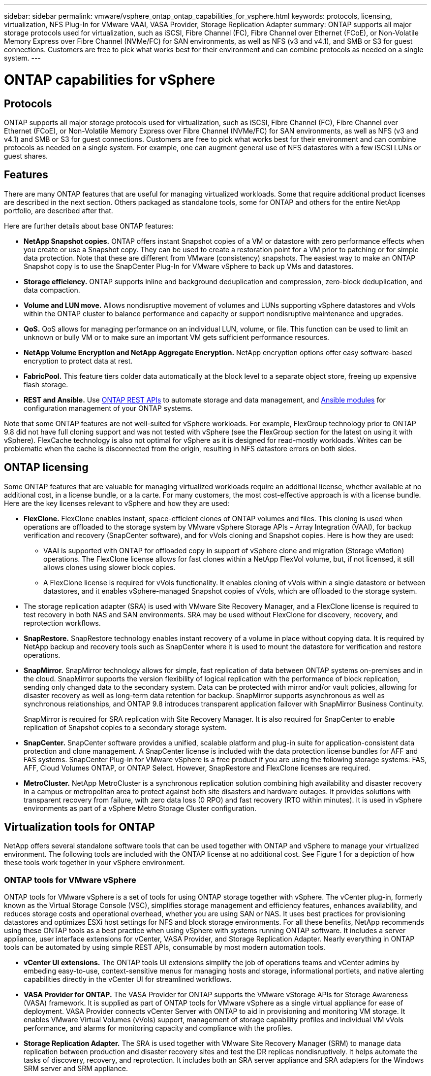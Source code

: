 ---
sidebar: sidebar
permalink: vmware/vsphere_ontap_ontap_capabilities_for_vsphere.html
keywords: protocols, licensing, virtualization, NFS Plug-In for VMware VAAI, VASA Provider, Storage Replication Adapter
summary: ONTAP supports all major storage protocols used for virtualization, such as iSCSI, Fibre Channel (FC), Fibre Channel over Ethernet (FCoE), or Non-Volatile Memory Express over Fibre Channel (NVMe/FC) for SAN environments, as well as NFS (v3 and v4.1), and SMB or S3 for guest connections. Customers are free to pick what works best for their environment and can combine protocols as needed on a single system.
---

= ONTAP capabilities for vSphere
:hardbreaks:
:nofooter:
:icons: font
:linkattrs:
:imagesdir: ./../media/

//
// This file was created with NDAC Version 2.0 (August 17, 2020)
//
// 2021-02-16 10:32:05.078772
//

[.lead]
== Protocols

ONTAP supports all major storage protocols used for virtualization, such as iSCSI, Fibre Channel (FC), Fibre Channel over Ethernet (FCoE), or Non-Volatile Memory Express over Fibre Channel (NVMe/FC) for SAN environments, as well as NFS (v3 and v4.1) and SMB or S3 for guest connections. Customers are free to pick what works best for their environment and can combine protocols as needed on a single system. For example, one can augment general use of NFS datastores with a few iSCSI LUNs or guest shares.

== Features

There are many ONTAP features that are useful for managing virtualized workloads. Some that require additional product licenses are described in the next section. Others packaged as standalone tools, some for ONTAP and others for the entire NetApp portfolio, are described after that.

Here are further details about base ONTAP features:

* *NetApp Snapshot copies.* ONTAP offers instant Snapshot copies of a VM or datastore with zero performance effects when you create or use a Snapshot copy. They can be used to create a restoration point for a VM prior to patching or for simple data protection. Note that these are different from VMware (consistency) snapshots. The easiest way to make an ONTAP Snapshot copy is to use the SnapCenter Plug-In for VMware vSphere to back up VMs and datastores.
* *Storage efficiency.* ONTAP supports inline and background deduplication and compression, zero-block deduplication, and data compaction.
* *Volume and LUN move.* Allows nondisruptive movement of volumes and LUNs supporting vSphere datastores and vVols within the ONTAP cluster to balance performance and capacity or support nondisruptive maintenance and upgrades.
* *QoS.* QoS allows for managing performance on an individual LUN, volume, or file. This function can be used to limit an unknown or bully VM or to make sure an important VM gets sufficient performance resources.
* *NetApp Volume Encryption and NetApp Aggregate Encryption.* NetApp encryption options offer easy software-based encryption to protect data at rest.
* *FabricPool.* This feature tiers colder data automatically at the block level to a separate object store, freeing up expensive flash storage.
* *REST and Ansible.* Use https://devnet.netapp.com/restapi[ONTAP REST APIs^] to automate storage and data management, and https://netapp.io/configuration-management-and-automation/[Ansible modules^] for configuration management of your ONTAP systems.

Note that some ONTAP features are not well-suited for vSphere workloads. For example, FlexGroup technology prior to ONTAP 9.8 did not have full cloning support and was not tested with vSphere (see the FlexGroup section for the latest on using it with vSphere). FlexCache technology is also not optimal for vSphere as it is designed for read-mostly workloads. Writes can be problematic when the cache is disconnected from the origin, resulting in NFS datastore errors on both sides.

== ONTAP licensing

Some ONTAP features that are valuable for managing virtualized workloads require an additional license, whether available at no additional cost, in a license bundle, or a la carte. For many customers, the most cost-effective approach is with a license bundle. Here are the key licenses relevant to vSphere and how they are used:

* *FlexClone.* FlexClone enables instant, space-efficient clones of ONTAP volumes and files. This cloning is used when operations are offloaded to the storage system by VMware vSphere Storage APIs – Array Integration (VAAI), for backup verification and recovery (SnapCenter software), and for vVols cloning and Snapshot copies. Here is how they are used:
** VAAI is supported with ONTAP for offloaded copy in support of vSphere clone and migration (Storage vMotion) operations. The FlexClone license allows for fast clones within a NetApp FlexVol volume, but, if not licensed, it still allows clones using slower block copies.
** A FlexClone license is required for vVols functionality. It enables cloning of vVols within a single datastore or between datastores, and it enables vSphere-managed Snapshot copies of vVols, which are offloaded to the storage system.
* The storage replication adapter (SRA) is used with VMware Site Recovery Manager, and a FlexClone license is required to test recovery in both NAS and SAN environments. SRA may be used without FlexClone for discovery, recovery, and reprotection workflows.
* *SnapRestore.* SnapRestore technology enables instant recovery of a volume in place without copying data. It is required by NetApp backup and recovery tools such as SnapCenter where it is used to mount the datastore for verification and restore operations.
* *SnapMirror.* SnapMirror technology allows for simple, fast replication of data between ONTAP systems on-premises and in the cloud. SnapMirror supports the version flexibility of logical replication with the performance of block replication, sending only changed data to the secondary system. Data can be protected with mirror and/or vault policies, allowing for disaster recovery as well as long-term data retention for backup. SnapMirror supports asynchronous as well as synchronous relationships, and ONTAP 9.8 introduces transparent application failover with SnapMirror Business Continuity.
+
SnapMirror is required for SRA replication with Site Recovery Manager. It is also required for SnapCenter to enable replication of Snapshot copies to a secondary storage system.

* *SnapCenter.* SnapCenter software provides a unified, scalable platform and plug-in suite for application-consistent data protection and clone management. A SnapCenter license is included with the data protection license bundles for AFF and FAS systems. SnapCenter Plug-in for VMware vSphere is a free product if you are using the following storage systems: FAS, AFF, Cloud Volumes ONTAP, or ONTAP Select. However, SnapRestore and FlexClone licenses are required.
* *MetroCluster.* NetApp MetroCluster is a synchronous replication solution combining high availability and disaster recovery in a campus or metropolitan area to protect against both site disasters and hardware outages. It provides solutions with transparent recovery from failure, with zero data loss (0 RPO) and fast recovery (RTO within minutes). It is used in vSphere environments as part of a vSphere Metro Storage Cluster configuration.

== Virtualization tools for ONTAP

NetApp offers several standalone software tools that can be used together with ONTAP and vSphere to manage your virtualized environment. The following tools are included with the ONTAP license at no additional cost. See Figure 1 for a depiction of how these tools work together in your vSphere environment.

=== ONTAP tools for VMware vSphere

ONTAP tools for VMware vSphere is a set of tools for using ONTAP storage together with vSphere. The vCenter plug-in, formerly known as the Virtual Storage Console (VSC), simplifies storage management and efficiency features, enhances availability, and reduces storage costs and operational overhead, whether you are using SAN or NAS. It uses best practices for provisioning datastores and optimizes ESXi host settings for NFS and block storage environments. For all these benefits, NetApp recommends using these ONTAP tools as a best practice when using vSphere with systems running ONTAP software. It includes a server appliance, user interface extensions for vCenter, VASA Provider, and Storage Replication Adapter. Nearly everything in ONTAP tools can be automated by using simple REST APIs, consumable by most modern automation tools.

* *vCenter UI extensions.* The ONTAP tools UI extensions simplify the job of operations teams and vCenter admins by embeding easy-to-use, context-sensitive menus for managing hosts and storage, informational portlets, and native alerting capabilities directly in the vCenter UI for streamlined workflows.

* *VASA Provider for ONTAP.* The VASA Provider for ONTAP supports the VMware vStorage APIs for Storage Awareness (VASA) framework. It is supplied as part of ONTAP tools for VMware vSphere as a single virtual appliance for ease of deployment. VASA Provider connects vCenter Server with ONTAP to aid in provisioning and monitoring VM storage. It enables VMware Virtual Volumes (vVols) support, management of storage capability profiles and individual VM vVols performance, and alarms for monitoring capacity and compliance with the profiles.

* *Storage Replication Adapter.* The SRA is used together with VMware Site Recovery Manager (SRM) to manage data replication between production and disaster recovery sites and test the DR replicas nondisruptively. It helps automate the tasks of discovery, recovery, and reprotection. It includes both an SRA server appliance and SRA adapters for the Windows SRM server and SRM appliance.

The following figure depicts ONTAP tools for vSphere.

image:vsphere_ontap_image1.png[Error: Missing Graphic Image]

=== NFS Plug-In for VMware VAAI

The NetApp NFS Plug-In for VMware VAAI is a plug-in for ESXi hosts that allows them to use VAAI features with NFS datastores on ONTAP. It supports copy offload for clone operations, space reservation for thick virtual disk files, and Snapshot copy offload. Offloading copy operations to storage is not necessarily faster to complete, but it does reduce network bandwidth requirements and offloads host resources such as CPU cycles, buffers, and queues. You can use ONTAP tools for VMware vSphere to install the plug-in on ESXi hosts or, where supported, vSphere Lifecycle Manager (vLCM).

